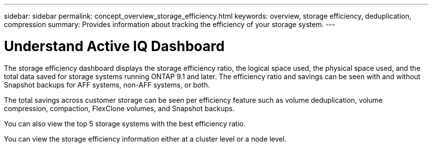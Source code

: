 ---
sidebar: sidebar
permalink: concept_overview_storage_efficiency.html
keywords: overview, storage efficiency, deduplication, compression
summary: Provides information about tracking the efficiency of your storage system.
---

= Understand Active IQ Dashboard
:toc: macro
:toclevels: 1
:hardbreaks:
:nofooter:
:icons: font
:linkattrs:
:imagesdir: ./media/

[.lead]

The storage efficiency dashboard displays the storage efficiency ratio, the logical space used, the physical space used, and the total data saved for storage systems running ONTAP 9.1 and later. The efficiency ratio and savings can be seen with and without Snapshot backups for AFF systems, non-AFF systems, or both.

The total savings across customer storage can be seen per efficiency feature such as volume deduplication, volume compression, compaction, FlexClone volumes, and Snapshot backups.

You can also view the top 5 storage systems with the best efficiency ratio.

You can view the storage efficiency information either at a cluster level or a node level.
